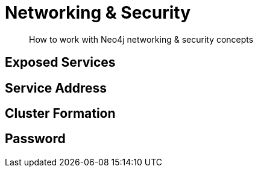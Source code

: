 = Networking & Security

[abstract]
--
How to work with Neo4j networking & security concepts
--

== Exposed Services

== Service Address

== Cluster Formation

== Password

